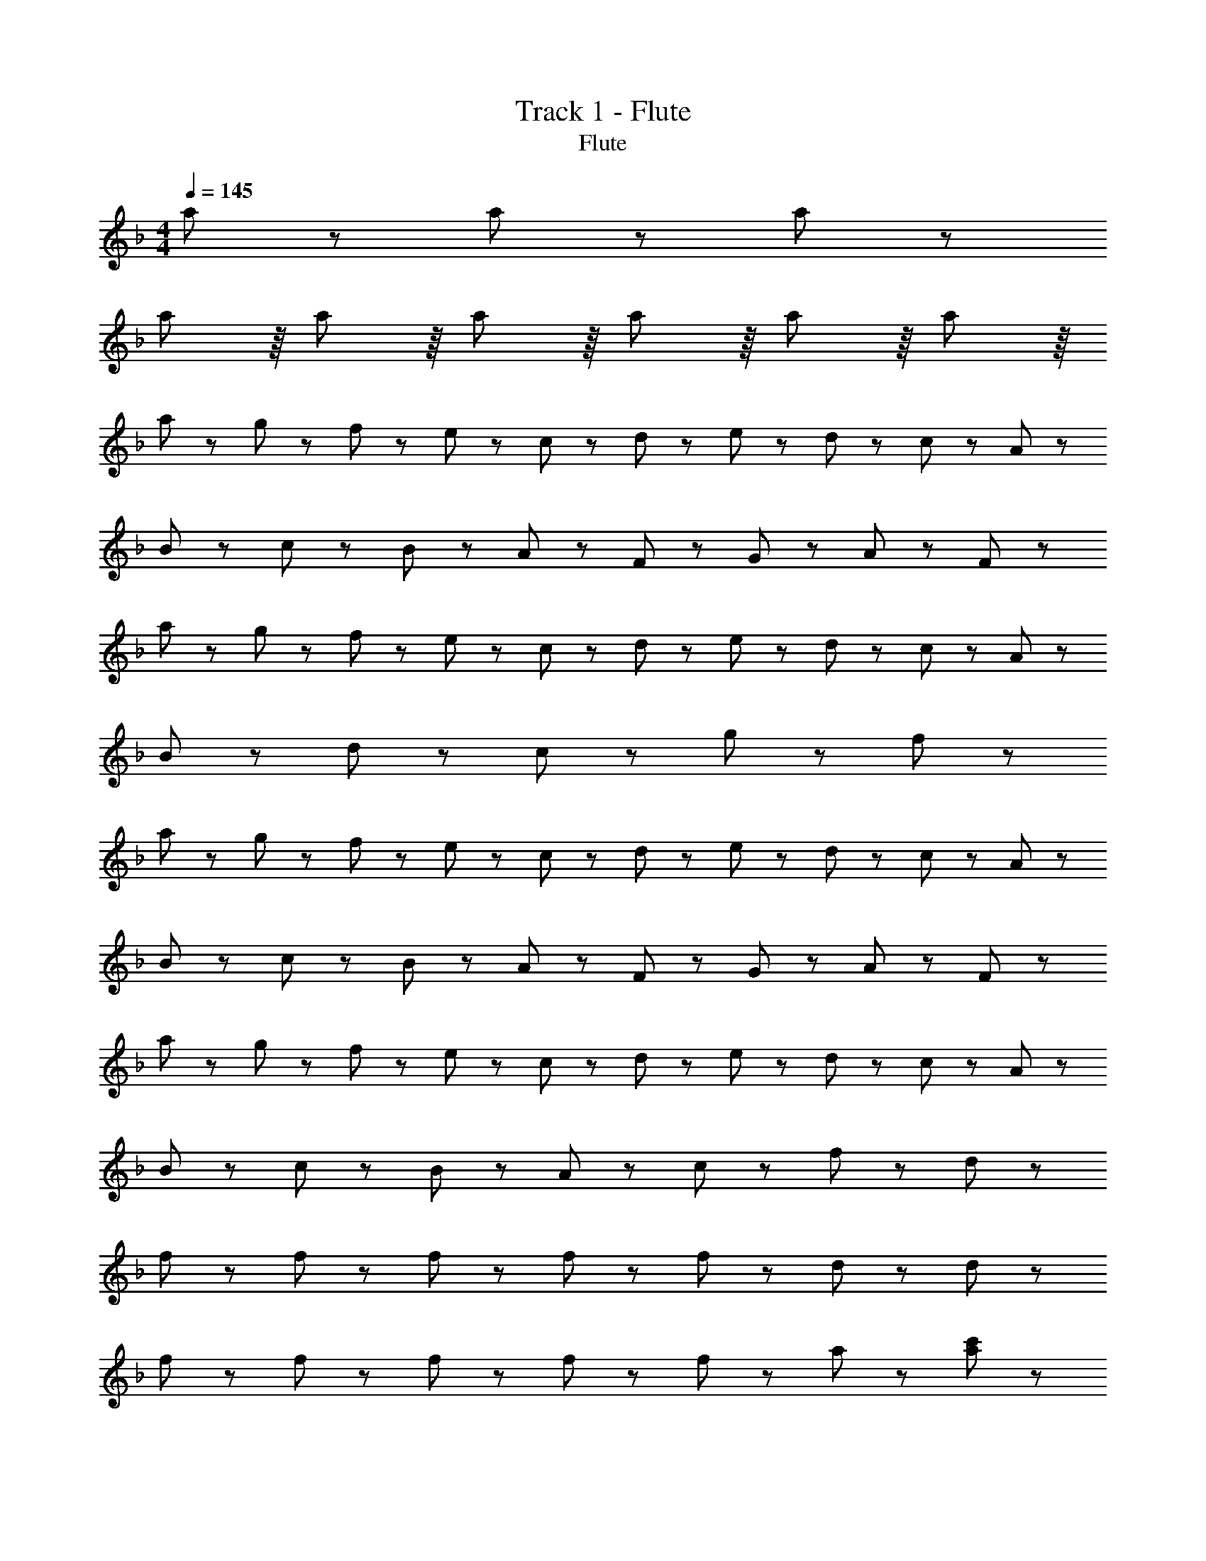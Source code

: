 X: 1
T: Track 1 - Flute
T: Flute
Z: ABC Generated by Starbound Composer
L: 1/8
M: 4/4
Q: 1/4=145
K: F
a115/48 z13/48 a115/48 z13/48 a115/48 z13/48 
a29/24 z/8 a29/24 z/8 a29/24 z/8 a29/24 z/8 a29/24 z/8 a29/24 z/8 
a43/48 z5/48 g11/24 z/24 f11/24 z/24 e43/48 z5/48 c43/48 z5/48 d43/48 z5/48 e11/24 z/24 d11/24 z/24 c43/48 z5/48 A43/48 z5/48 
B43/48 z5/48 c11/24 z/24 B11/24 z/24 A43/48 z5/48 F43/48 z5/48 G43/48 z5/48 A43/48 z5/48 F43/24 z5/24 
a43/48 z5/48 g11/24 z/24 f11/24 z/24 e43/48 z5/48 c43/48 z5/48 d43/48 z5/48 e11/24 z/24 d11/24 z/24 c43/48 z5/48 A43/48 z5/48 
B43/48 z5/48 d43/48 z5/48 c43/48 z5/48 g43/48 z5/48 f43/24 z53/24 
a43/48 z5/48 g11/24 z/24 f11/24 z/24 e43/48 z5/48 c43/48 z5/48 d43/48 z5/48 e11/24 z/24 d11/24 z/24 c43/48 z5/48 A43/48 z5/48 
B43/48 z5/48 c11/24 z/24 B11/24 z/24 A43/48 z5/48 F43/48 z5/48 G43/48 z5/48 A43/48 z5/48 F43/24 z5/24 
a43/48 z5/48 g11/24 z/24 f11/24 z/24 e43/48 z5/48 c43/48 z5/48 d43/48 z5/48 e11/24 z/24 d11/24 z/24 c43/48 z5/48 A43/48 z5/48 
B43/48 z5/48 c11/24 z/24 B11/24 z/24 A43/48 z5/48 c43/48 z5/48 f65/24 z7/24 d43/48 z5/48 
f65/48 z7/48 f11/24 z/24 f65/48 z7/48 f11/24 z/24 f65/48 z7/48 d11/24 z37/24 d11/24 z/24 
f65/48 z7/48 f11/24 z/24 f65/48 z7/48 f11/24 z/24 f65/48 z7/48 a11/24 z37/24 [a11/24c'11/24] z/24 
[a65/48c'65/48] z7/48 [a11/24c'11/24] z37/24 [a11/24c'11/24] z/24 [a65/48c'65/48] z7/48 [a11/24c'11/24] z37/24 [a11/24c'11/24] z/24 
[a65/48c'65/48] z7/48 [a11/24c'11/24] z/24 [g65/48b65/48] z7/48 [g11/24b11/24] z/24 [a43/24c'43/24] z41/24 d11/24 z/24 
f65/48 z7/48 f11/24 z/24 f65/48 z7/48 f11/24 z/24 f65/48 z7/48 d11/24 z37/24 d11/24 z/24 
f65/48 z7/48 f11/24 z/24 f65/48 z7/48 f11/24 z/24 f65/48 z7/48 a11/24 z37/24 [a11/24c'11/24] z/24 
[a65/48c'65/48] z7/48 [a11/24c'11/24] z37/24 [a11/24c'11/24] z/24 [a65/48c'65/48] z7/48 [a11/24c'11/24] z37/24 [a11/24c'11/24] z/24 
[a65/48c'65/48] z7/48 [a11/24c'11/24] z/24 [g65/48b65/48] z7/48 [g11/24b11/24] z/24 [f65/48a65/48] z103/48 [c11/24e11/24] z/24 
f173/48 z19/48 d'173/48 z19/48 
c'43/24 z5/24 b43/24 z5/24 a43/24 z5/24 b43/24 z5/24 
a173/48 z19/48 e'173/48 z19/48 
f'43/24 z5/24 e'43/24 z5/24 d'43/24 z29/24 c'43/48 z5/48 
d'151/48 z17/48 d'11/24 z/24 d'43/24 z5/24 d'43/24 z5/24 
c'65/24 z7/24 d'11/24 z/24 c'11/24 z/24 a43/24 z5/24 f43/24 z5/24 
d'173/48 z19/48 ^c'43/24 z5/24 =b43/24 z5/24 
c'605/48 z163/48 
[a65/48=c'65/48] z7/48 [a11/24c'11/24] z/24 [a65/48c'65/48] z7/48 [a11/24c'11/24] z/24 [a65/48c'65/48] z7/48 [a11/24c'11/24] z/24 [a65/48c'65/48] z7/48 [a11/24c'11/24] z/24 
[a65/48c'65/48] z7/48 [a11/24c'11/24] z/24 [g65/48_b65/48] z7/48 [g11/24b11/24] z/24 [f43/24a43/24] z53/24 
[a43/24c'43/24] z5/24 [a65/48c'65/48] z7/48 [a11/24c'11/24] z/24 [a65/48c'65/48] z7/48 [a11/24c'11/24] z/24 [a65/48c'65/48] z7/48 [g11/24b11/24] z/24 
[a65/48c'65/48] z7/48 [a11/24c'11/24] z/24 [d'65/48f'65/48] z7/48 [d'11/24f'11/24] z/24 [c'43/24f'43/24] z53/24 
[a65/48c'65/48] z7/48 [a11/24c'11/24] z/24 [a65/48c'65/48] z7/48 [a11/24c'11/24] z/24 [a65/48c'65/48] z7/48 [a11/24c'11/24] z/24 [a43/24c'43/24] z5/24 
[a65/48c'65/48] z7/48 [a11/24c'11/24] z/24 [g65/48b65/48] z7/48 [g11/24b11/24] z/24 [f43/24a43/24] z5/24 a65/48 z7/48 g11/24 z/24 
f43/24 z5/24 d'43/24 z5/24 c'43/24 z5/24 [e43/24g43/24] z5/24 
[a65/48c'65/48] z7/48 [a11/24c'11/24] z/24 [g65/48b65/48] z7/48 [g11/24b11/24] z/24 [f43/24a43/24] z53/24 
a43/48 z5/48 g11/24 z/24 f11/24 z/24 e43/48 z5/48 c43/48 z5/48 d43/48 z5/48 e11/24 z/24 d11/24 z/24 c43/48 z5/48 A43/48 z5/48 
B43/48 z5/48 c11/24 z/24 B11/24 z/24 A43/48 z5/48 F43/48 z5/48 G43/48 z5/48 A43/48 z5/48 F43/24 z5/24 
a43/48 z5/48 g11/24 z/24 f11/24 z/24 e43/48 z5/48 c43/48 z5/48 d43/48 z5/48 e11/24 z/24 d11/24 z/24 c43/48 z5/48 A43/48 z5/48 
B43/48 z5/48 d43/48 z5/48 c43/48 z5/48 g43/48 z5/48 f43/24 z53/24 
a43/48 z5/48 g11/24 z/24 f11/24 z/24 e43/48 z5/48 c43/48 z5/48 d43/48 z5/48 e11/24 z/24 d11/24 z/24 c43/48 z5/48 A43/48 z5/48 
B43/48 z5/48 c11/24 z/24 B11/24 z/24 A43/48 z5/48 F43/48 z5/48 G43/48 z5/48 A43/48 z5/48 F43/24 z5/24 
a43/48 z5/48 g11/24 z/24 f11/24 z/24 e43/48 z5/48 c43/48 z5/48 d43/48 z5/48 e11/24 z/24 d11/24 z/24 c43/48 z5/48 A43/48 z5/48 
B43/48 z5/48 c11/24 z/24 B11/24 z/24 A43/48 z5/48 c43/48 z5/48 f43/24 z29/24 d43/48 z5/48 
f65/48 z7/48 f11/24 z/24 f65/48 z7/48 f11/24 z/24 f65/48 z7/48 d11/24 z37/24 d11/24 z/24 
f65/48 z7/48 f11/24 z/24 f65/48 z7/48 f11/24 z/24 f65/48 z7/48 a11/24 z37/24 [a11/24c'11/24] z/24 
[a65/48c'65/48] z7/48 [a11/24c'11/24] z37/24 [a11/24c'11/24] z/24 [a65/48c'65/48] z7/48 [a11/24c'11/24] z37/24 [a11/24c'11/24] z/24 
[a43/24c'43/24] z5/24 [g65/48b65/48] z7/48 [g11/24b11/24] z/24 [a43/24c'43/24] z41/24 [d11/24f11/24] z/24 
[f65/48a65/48] z7/48 [f11/24a11/24] z/24 [f65/48a65/48] z7/48 [f11/24a11/24] z/24 [f65/48a65/48] z7/48 [d11/24g11/24] z37/24 [d11/24g11/24] z/24 
[f65/48a65/48] z7/48 [f11/24a11/24] z/24 [f65/48a65/48] z7/48 [f11/24a11/24] z/24 [f65/48a65/48] z7/48 [a11/24c'11/24] z37/24 [a11/24c'11/24] z/24 
[a65/48c'65/48] z7/48 [a11/24c'11/24] z37/24 [a11/24c'11/24] z/24 [a65/48c'65/48] z7/48 [a11/24c'11/24] z37/24 [a11/24c'11/24] z/24 
[a65/48c'65/48] z7/48 [a11/24c'11/24] z/24 [g65/48b65/48] z7/48 [g11/24b11/24] z/24 [f43/24a43/24] z41/24 [d11/24f11/24] z/24 
f173/48 z19/48 d'173/48 z19/48 
c'43/24 z5/24 b43/24 z5/24 a43/24 z5/24 b43/24 z5/24 
a173/48 z19/48 e'173/48 z19/48 
f'43/24 z5/24 e'43/24 z5/24 d'43/24 z29/24 c'43/48 z5/48 
d'151/48 z17/48 d'11/24 z/24 d'43/24 z5/24 d'43/24 z5/24 
c'65/24 z7/24 d'11/24 z/24 c'11/24 z/24 a43/24 z5/24 f43/24 z5/24 
^g173/48 z19/48 =g43/24 z5/24 f43/24 z5/24 
g605/48 z163/48 
[a65/48c'65/48] z7/48 [a11/24c'11/24] z/24 [a65/48c'65/48] z7/48 [a11/24c'11/24] z/24 [a65/48c'65/48] z7/48 [a11/24c'11/24] z/24 [a65/48c'65/48] z7/48 [g11/24b11/24] z/24 
[a65/48c'65/48] z7/48 [a11/24c'11/24] z/24 [g43/24b43/24] z5/24 [f43/24a43/24] z53/24 
[a65/48c'65/48] z7/48 [a11/24c'11/24] z/24 [a65/48c'65/48] z7/48 [a11/24c'11/24] z/24 [a43/24c'43/24] z5/24 [a65/48c'65/48] z7/48 [g11/24b11/24] z/24 
[a65/48c'65/48] z7/48 [a11/24c'11/24] z/24 d'43/24 z5/24 c'43/24 z53/24 
[a65/48c'65/48] z7/48 [a11/24c'11/24] z/24 [a65/48c'65/48] z7/48 [a11/24c'11/24] z/24 [a65/48c'65/48] z7/48 [a11/24c'11/24] z/24 [a65/48c'65/48] z7/48 [a11/24c'11/24] z/24 
[a65/48c'65/48] z7/48 [a11/24c'11/24] z/24 [g65/48b65/48] z7/48 [g11/24b11/24] z/24 [f43/24a43/24] z5/24 a65/48 z7/48 g11/24 z/24 
f43/24 z5/24 d'43/24 z5/24 c'43/24 z5/24 g43/24 z5/24 
[a65/48c'65/48] z7/48 [a11/24c'11/24] z/24 [g43/24b43/24] z5/24 [f43/24a43/24] z41/24 [f11/24a11/24] z/24 
[g43/24b43/24] z5/24 [g43/24b43/24] z5/24 [g43/24b43/24] z5/24 [g43/24b43/24] z5/24 
[g43/24b43/24] z5/24 [g43/24b43/24] z5/24 [g43/24b43/24] z5/24 a65/48 z7/48 d'11/24 z/24 
c'4 a7/2 g/2 
a4 z7/2 [f11/24a11/24] z/24 
[g43/24b43/24] z5/24 [g43/24b43/24] z5/24 [g43/24b43/24] z5/24 [g43/24b43/24] z5/24 
[g43/24b43/24] z5/24 [g43/24b43/24] z5/24 [g43/24b43/24] z5/24 a65/48 z7/48 d'11/24 z/24 
c'173/48 z19/48 a7/2 g/2 
a4 z2 [a43/24c'43/24] z5/24 
[b43/24d'43/24] z5/24 [b43/24d'43/24] z5/24 [b43/24d'43/24] z5/24 [b43/24d'43/24] z5/24 
[b43/24d'43/24] z5/24 [b43/24d'43/24] z5/24 ^c'43/24 z5/24 =b43/24 z5/24 
d'173/24 z163/24 
[a43/24=c'43/24] z5/24 [_b173/48d'173/48] z19/48 [b43/24d'43/24] z5/24 
[b43/24d'43/24] z5/24 b43/24 z5/24 b43/24 z5/24 a43/24 z5/24 
^g43/24 z5/24 a259/48 z29/48 
^c'43/24 z5/24 d'65/48 z7/48 e'97/24 z59/24 
d'29/48 z/16 c'29/48 z/16 d'29/48 z/16 a43/24 z5/24 a29/48 z/16 g29/48 z/16 a29/48 z/16 f43/24 z5/24 
f29/48 z/16 e29/48 z/16 f29/48 z/16 =g29/48 z/16 f29/48 z/16 e29/48 z/16 f43/24 z53/24 
A29/48 z/16 d29/48 z/16 f29/48 z/16 g29/48 z/16 f29/48 z/16 g29/48 z/16 b29/48 z/16 a29/48 z/16 g29/48 z/16 f43/24 z5/24 
f29/48 z/16 e29/48 z/16 f29/48 z/16 g29/48 z/16 f29/48 z/16 g29/48 z/16 a43/24 z53/24 
=c'29/48 z/16 a29/48 z/16 c'29/48 z/16 d'43/24 z5/24 d'29/48 z/16 ^c'29/48 z/16 d'29/48 z/16 e'43/24 z5/24 
f29/48 z/16 e29/48 z/16 f29/48 z/16 g29/48 z/16 f29/48 z/16 g29/48 z/16 a43/24 z53/24 
=c'43/24 z5/24 b29/48 z/16 a29/48 z/16 g29/48 z/16 a29/48 z/16 g29/48 z/16 f29/48 z/16 e43/24 z5/24 
c29/48 z/16 ^c29/48 z/16 d29/48 z/16 e29/48 z/16 d29/48 z/16 e29/48 z/16 f173/48 z19/48 
a65/48 z7/48 a11/24 z/24 a65/48 z7/48 a11/24 z/24 a65/48 z7/48 a11/24 z/24 a65/48 z7/48 g11/24 z/24 
a65/48 z7/48 a11/24 z/24 g65/48 z7/48 g11/24 z/24 f43/24 z53/24 
a65/48 z7/48 a11/24 z/24 a65/48 z7/48 a11/24 z/24 a65/48 z7/48 a11/24 z/24 a43/24 z5/24 
a43/24 z5/24 d'65/48 z7/48 d'11/24 z/24 c'43/24 z53/24 
a65/48 z7/48 a11/24 z/24 a65/48 z7/48 a11/24 z/24 a65/48 z7/48 a11/24 z/24 a65/48 z7/48 g11/24 z/24 
a65/48 z7/48 a11/24 z/24 g65/48 z7/48 g11/24 z/24 f43/24 z5/24 a65/48 z7/48 g11/24 z/24 
f43/24 z5/24 d'43/24 z5/24 c'43/24 z5/24 g65/48 z7/48 g11/24 z/24 
a43/24 z5/24 g65/48 z7/48 g11/24 z/24 f43/24 z53/24 
[B43/24c43/24] z5/24 [B65/48c65/48] z7/48 [B11/24c11/24] z/24 [B43/24c43/24] z5/24 [B65/48c65/48] z7/48 [B11/24c11/24] z/24 
[B65/48c65/48] z7/48 [B11/24c11/24] z/24 [^G65/48=B65/48] z7/48 [G11/24B11/24] z/24 [^F43/24_B43/24] z53/24 
[B65/48c65/48] z7/48 [B11/24c11/24] z/24 [B65/48c65/48] z7/48 [B11/24c11/24] z/24 [B65/48c65/48] z7/48 [B11/24c11/24] z/24 [B65/48c65/48] z7/48 [A11/24=c11/24] z/24 
[B65/48^c65/48] z7/48 [B11/24c11/24] z/24 [_e43/24^f43/24] z5/24 [c43/24f43/24] z53/24 
[B65/48c65/48] z7/48 [B11/24c11/24] z/24 [B65/48c65/48] z7/48 [B11/24c11/24] z/24 [B65/48c65/48] z7/48 [B11/24c11/24] z/24 [B65/48c65/48] z7/48 [B11/24c11/24] z/24 
[B65/48c65/48] z7/48 [B11/24c11/24] z/24 [G43/24=B43/24] z5/24 [F43/24_B43/24] z5/24 B65/48 z7/48 G11/24 z/24 
F43/24 z5/24 e43/24 z5/24 c43/24 z5/24 [G43/24c43/24] z5/24 
[B65/48c65/48] z7/48 [B11/24c11/24] z/24 [G65/48=B65/48] z7/48 [G11/24B11/24] z/24 [F43/24_B43/24] z53/24 
b43/48 z5/48 ^g11/24 z/24 f11/24 z/24 =f43/48 z5/48 c43/48 z5/48 e43/48 z5/48 f11/24 z/24 c11/24 z/24 c43/48 z5/48 B43/48 z5/48 
=B43/48 z5/48 c11/24 z/24 B11/24 z/24 _B43/48 z5/48 F43/48 z5/48 G43/48 z5/48 B43/48 z5/48 F43/24 z5/24 
b43/48 z5/48 g11/24 z/24 ^f11/24 z/24 =f43/48 z5/48 c43/48 z5/48 e43/48 z5/48 f11/24 z/24 e11/24 z/24 c43/48 z5/48 B43/48 z5/48 
=B43/48 z5/48 e43/48 z5/48 c43/48 z5/48 g43/48 z5/48 ^f43/24 z53/24 
b43/48 z5/48 g11/24 z/24 f11/24 z/24 =f43/48 z5/48 c43/48 z5/48 e43/48 z5/48 f11/24 z/24 e11/24 z/24 c43/48 z5/48 _B43/48 z5/48 
=B43/48 z5/48 c11/24 z/24 B11/24 z/24 _B43/48 z5/48 F43/48 z5/48 G43/48 z5/48 B43/48 z5/48 F43/24 z5/24 
b43/48 z5/48 g11/24 z/24 ^f11/24 z/24 =f43/48 z5/48 c43/48 z5/48 e43/48 z5/48 f11/24 z/24 c11/24 z/24 c43/48 z5/48 B43/48 z5/48 
=B43/48 z5/48 c11/24 z/24 B11/24 z/24 _B43/48 z5/48 c43/48 z5/48 ^f173/48 

